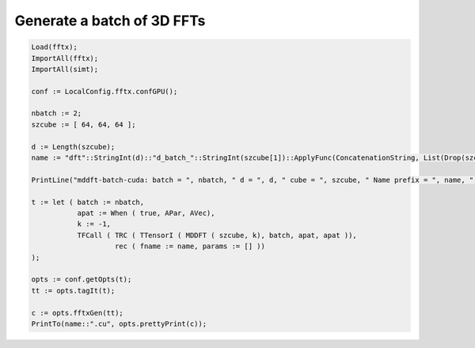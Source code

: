 
Generate a batch of 3D FFTs
+++++++++++++++++++++++++++

.. code-block:: none

    Load(fftx);
    ImportAll(fftx);
    ImportAll(simt);

    conf := LocalConfig.fftx.confGPU();

    nbatch := 2;
    szcube := [ 64, 64, 64 ];

    d := Length(szcube);
    name := "dft"::StringInt(d)::"d_batch_"::StringInt(szcube[1])::ApplyFunc(ConcatenationString, List(Drop(szcube, 1), s->"x"::StringInt(s)));

    PrintLine("mddft-batch-cuda: batch = ", nbatch, " d = ", d, " cube = ", szcube, " Name prefix = ", name, ";\t\t##PICKME##");
    
    t := let ( batch := nbatch,
               apat := When ( true, APar, AVec),
               k := -1,
               TFCall ( TRC ( TTensorI ( MDDFT ( szcube, k), batch, apat, apat )), 
                        rec ( fname := name, params := [] ))
    );

    opts := conf.getOpts(t);
    tt := opts.tagIt(t);

    c := opts.fftxGen(tt);
    PrintTo(name::".cu", opts.prettyPrint(c));
